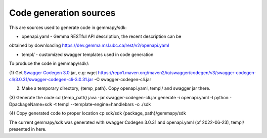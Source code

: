 Code generation sources
=======================

This are sources used to generate code in gemmapy/sdk:

* openapi.yaml - Gemma RESTful API description, the recent description can be
obtained by downloading https://dev.gemma.msl.ubc.ca/rest/v2/openapi.yaml

* templ/ - customized swagger templates used in code generation

To produce the code in gemmapy/sdk/:

(1) Get `Swagger Codegen 3.0 <https://github.com/swagger-api/swagger-codegen/tree/3.0.0>`_ jar, e.g: 
wget https://repo1.maven.org/maven2/io/swagger/codegen/v3/swagger-codegen-cli/3.0.31/swagger-codegen-cli-3.0.31.jar -O swagger-codegen-cli.jar

(2) Make a temporary directory, {temp_path}. Copy openapi.yaml, templ/ and swagger jar there.

(3)  Generate the code
cd {temp_path}
java -jar swagger-codegen-cli.jar generate -i openapi.yaml -l python -DpackageName=sdk -t templ --template-engine=handlebars -o ./sdk

(4) Copy generated code to proper location
cp sdk/sdk {package_path}/gemmapy/sdk

The current gemmapy/sdk was generated with swagger Codegen 3.0.31 and openapi.yaml (of 2022-06-23), templ/ 
presented in here. 
